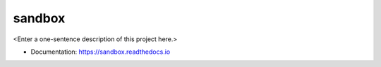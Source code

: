 ********
sandbox
********

<Enter a one-sentence description of this project here.>

* Documentation: https://sandbox.readthedocs.io
